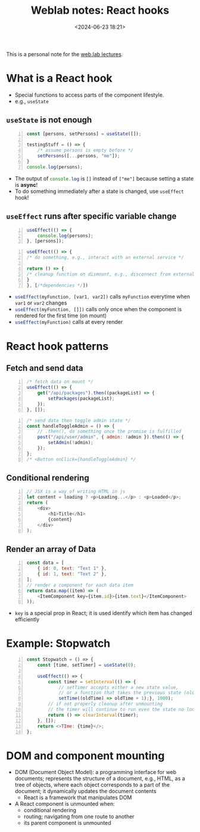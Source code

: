 #+title: Weblab notes: React hooks
#+date: <2024-06-23 18:21>
#+description: This is a personal note for the [[https://docs.google.com/presentation/d/1n5RlpgBtXQ1OHvutx9TRLotWizyg2BPKv_780DD4-90/edit#slide=id.gb2bbafee77_1_66][web.lab lectures]].
#+filetags: study web react mit

This is a personal note for the [[https://docs.google.com/presentation/d/1n5RlpgBtXQ1OHvutx9TRLotWizyg2BPKv_780DD4-90/edit#slide=id.gb2bbafee77_1_66][web.lab lectures]].

* What is a React hook
- Special functions to access parts of the component lifestyle.
- e.g., ~useState~

** ~useState~ is not enough
#+begin_src js -n
const [persons, setPersons] = useState([]);

testingStuff = () => {
    /* assume persons is empty before */
    setPersons([...persons, "me"]);
}
console.log(persons);
#+end_src

- The output of src_js[:exports code]{console.log} is ~[]~ instead of ~["me"]~ because setting a state is **async**!
- To do something immediately after a state is changed, use ~useEffect~ hook!

** ~useEffect~ runs after specific variable change
#+begin_src js -n :results silent
useEffect(() => {
    console.log(persons);
}, [persons]);
#+end_src

#+begin_src js -n :results silent
useEffect(() => {
/* do something, e.g., interact with an external service */

return () => {
/* cleanup function on dismount, e.g., disconnect from external service */
}
}, [/*dependencies */])
#+end_src

- src_js[:exports code]{useEffect(myFunction, [var1, var2])} calls ~myFunction~ everytime when ~var1~ or ~var2~ changes
- src_js[:exports code]{useEffect(myFunction, []])} calls only once when the component is rendered for the first time (on mount)
- src_js[:exports code]{useEffect(myFunction)} calls at every render


* React hook patterns
** Fetch and send data

#+begin_src js -n
/* fetch data on mount */
useEffect(() => {
    get("/api/packages").then((packageList) => {
        setPackages(packageList);
    });
}, []);
#+end_src

#+begin_src js -n
/* send data then toggle admin state */
const handleToggleAdmin = () => {
    // .then(), do something once the promise is fulfilled
    post("/api/user/admin", { admin: !admin }).then(() => {
        setAdmin(!admin);
    });
};
/* <Button onClick={handleToggleAdmin} */
#+end_src
** Conditional rendering
#+begin_src js -n
// JSX is a way of writing HTML in js
let content = loading ? <p>Loading...</p> : <p>Loaded</p>;
return (
    <div>
        <h1>Title</h1>
        {content}
    </div>
);
#+end_src
** Render an array of Data
#+begin_src js -n
const data = [
    { id: 0, text: "Text 1" },
    { id: 1, text: "Text 2" },
];
// render a component for each data item
return data.map((item) => (
    <ItemComponent key={item.id}>{item.text}</ItemComponent>
));
#+end_src
- ~key~ is a special prop in React; it is used identify which item has changed efficiently

* Example: Stopwatch
#+begin_src js -n
const Stopwatch = () => {
    const [time, setTimer] = useState(0);

    useEffect(() => {
        const timer = setInterval(() => {
            // setTimer accepts either a new state value,
            // or a function that takes the previous state (oldTime) as an argument and returns the new state
            setTime((oldTime) => oldTime + 1);}, 1000);
        // if not properly cleanup after unmounting
        // the timer will continue to run even the state no longer exists
        return () => clearInterval(timer);
    }, []);
    return <>TIme: {time}</>;
};
#+end_src

* DOM and component mounting
- DOM (Document Object Model): a programming interface for web documents; represents the structure of a document, e.g., HTML, as a tree of objects, where each object corresponds to a part of the document; it dynamically updates the document contents
  - React is a framework that manipulates DOM
- A React component is unmounted when:
  - conditional rendering
  - routing; navigating from one route to another
  - its parent component is unmounted

#  LocalWords:  Lifcycle
